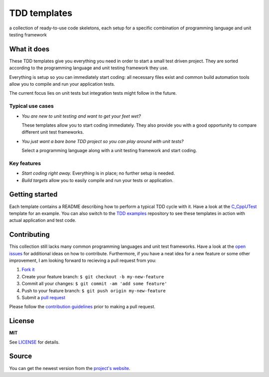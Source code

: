 =============
TDD templates
=============

a collection of ready-to-use code skeletons, each setup for a specific combination of programming language and unit testing framework


What it does
============

These TDD templates give you everything you need in order to start a small test driven project. They are sorted according to the programming language and unit testing framework they use.

Everything is setup so you can immediately start coding: all necessary files exist and common build automation tools allow you to compile and run your application tests.

The current focus lies on unit tests but integration tests might follow in the future.

Typical use cases
-----------------

* *You are new to unit testing and want to get your feet wet?*

  These templates allow you to start coding immediately.
  They also provide you with a good opportunity to compare different unit test frameworks.

* *You just want a bare bone TDD project so you can play around with unit tests?*

  Select a programming language along with a unit testing framework and start coding.

Key features
------------

* *Start coding right away.* Everything is in place; no further setup is needed.
* *Build targets* allow you to easily compile and run your tests or application.


Getting started
===============

Each template contains a README describing how to perform a typical TDD cycle with it.
Have a look at the `C_CppUTest`_ template for an example.
You can also switch to the `TDD examples`_ repository to see these templates in action with actual application and test code.


Contributing
============

This collection still lacks many common programming languages and unit test frameworks. Have a look at the `open issues`_ for additional ideas on how to contribute. Furthermore, if you have a neat idea for a new feature or some other improvement, I am looking forward to recieving a pull request from you:

1. `Fork it`_
2. Create your feature branch: ``$ git checkout -b my-new-feature``
3. Commit all your changes: ``$ git commit -am 'add some feature'``
4. Push to your feature branch: ``$ git push origin my-new-feature``
5. Submit a `pull request`_

Please follow the `contribution guidelines`_ prior to making a pull request.


License
=======

**MIT**

See LICENSE_ for details.


Source
======

You can get the newest version from the `project's website`_.



.. _C_CppUTest: https://github.com/makomi/tdd_templates/tree/master/C_CppUTest
.. _TDD examples: https://github.com/makomi/tdd_examples/
.. _open issues: https://github.com/makomi/tdd_templates/issues
.. _Fork it: https://help.github.com/articles/fork-a-repo/
.. _pull request: https://help.github.com/articles/creating-a-pull-request/
.. _contribution guidelines: CONTRIBUTING.mkd
.. _LICENSE: LICENSE
.. _project's website: http://github.com/makomi/tdd_templates/
